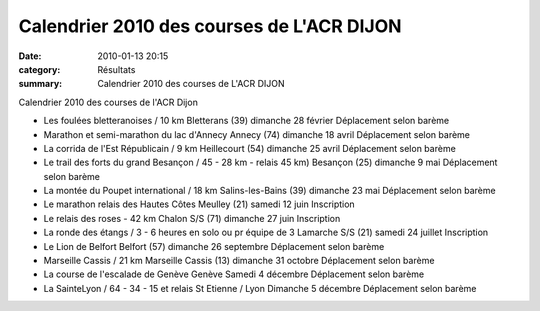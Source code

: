 Calendrier 2010 des courses de L'ACR DIJON
==========================================

:date: 2010-01-13 20:15
:category: Résultats
:summary: Calendrier 2010 des courses de L'ACR DIJON

Calendrier 2010 des courses de l'ACR Dijon

- Les foulées bletteranoises / 10 km 	Bletterans (39) 	dimanche 28 février 	Déplacement selon barème
- Marathon et semi-marathon du lac d'Annecy 	Annecy (74) 	dimanche 18 avril 	Déplacement selon barème
- La corrida de l'Est Républicain / 9 km 	Heillecourt (54) 	dimanche 25 avril 	Déplacement selon barème
- Le trail des forts du grand Besançon / 45 - 28 km - relais 45 km) 	Besançon (25) 	dimanche 9 mai 	Déplacement selon barème
- La montée du Poupet international / 18 km 	Salins-les-Bains (39) 	dimanche 23 mai 	Déplacement selon barème
- Le marathon relais des Hautes Côtes 	Meulley (21) 	samedi 12 juin 	Inscription
- Le relais des roses - 42 km 	Chalon S/S (71) 	dimanche 27 juin 	Inscription
- La ronde des étangs / 3 - 6 heures en solo ou pr équipe de 3 	Lamarche S/S (21) 	samedi 24 juillet 	Inscription
- Le Lion de Belfort 	Belfort (57) 	dimanche 26 septembre 	Déplacement selon barème
- Marseille Cassis / 21 km 	Marseille Cassis (13) 	dimanche 31 octobre 	Déplacement selon barème
- La course de l'escalade de Genève 	Genève 	Samedi 4 décembre 	Déplacement selon barème
- La SainteLyon / 64 - 34 - 15 et relais 	St Etienne / Lyon 	Dimanche 5 décembre 	Déplacement selon barème
